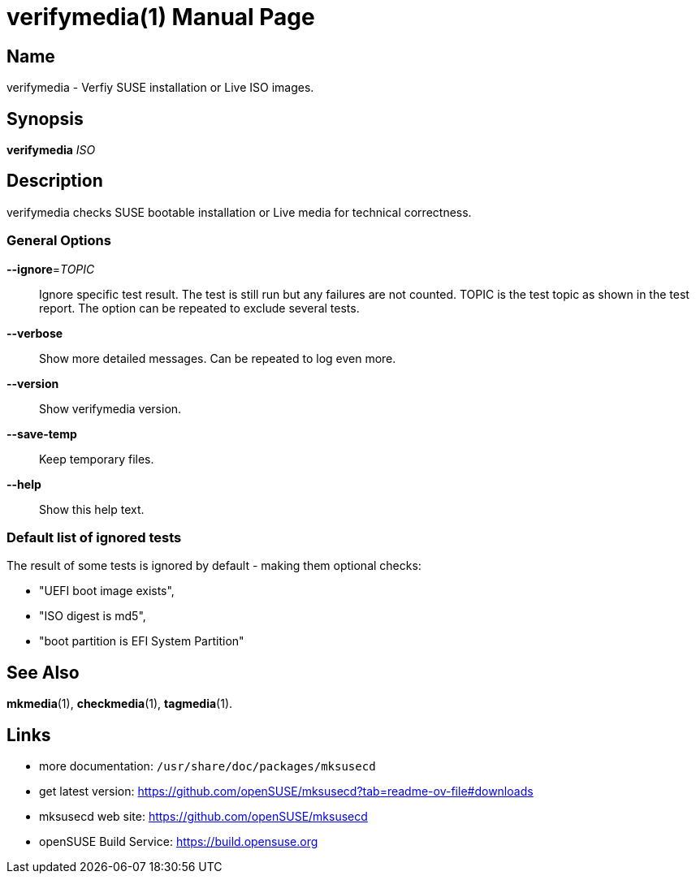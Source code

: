 = verifymedia(1)
:doctype: manpage
:manmanual: User Commands
:mansource: verifymedia {version}

== Name

verifymedia - Verfiy SUSE installation or Live ISO images.


== Synopsis

*verifymedia* _ISO_


== Description

verifymedia checks SUSE bootable installation or Live media for technical correctness.


=== General Options

*--ignore*=_TOPIC_::
Ignore specific test result. The test is still run but any failures are not counted.
TOPIC is the test topic as shown in the test report.
The option can be repeated to exclude several tests.

*--verbose*::
Show more detailed messages. Can be repeated to log even more.

*--version*::
Show verifymedia version.

*--save-temp*::
Keep temporary files.

*--help*::
Show this help text.

=== Default list of ignored tests

The result of some tests is ignored by default - making them optional checks:

- "UEFI boot image exists",
-  "ISO digest is md5",
- "boot partition is EFI System Partition"

== See Also

*mkmedia*(1), *checkmedia*(1), *tagmedia*(1).

== Links

- more documentation: `/usr/share/doc/packages/mksusecd` +
- get latest version: https://github.com/openSUSE/mksusecd?tab=readme-ov-file#downloads +
- mksusecd web site: https://github.com/openSUSE/mksusecd +
- openSUSE Build Service: https://build.opensuse.org
